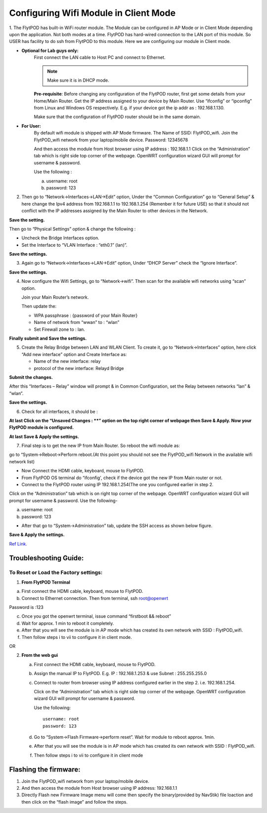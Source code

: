 ***************************************
Configuring Wifi Module in Client Mode
***************************************


1. The FlytPOD has built-in WiFi router module. The Module can be configured in AP Mode or in Client Mode depending upon the application. Not both modes at a time. FlytPOD has hard-wired connection to the LAN port of this module. So USER has facility to do ssh from FlytPOD to this module.
Here we are configuring our module in Client mode.



* **Optional for Lab guys only:**
       First connect the LAN cable to Host PC and connect to Ethernet.

       .. note:: Make sure it is in DHCP mode.
 

       **Pre-requisite**: Before changing any configuration of the FlytPOD router, first get some details from your Home/Main Router.
       Get the IP address assigned to your device by Main Router. Use “ifconfig” or “ipconfig” from Linux and Windows OS respectively.
       E.g. if your device got the ip addr as : 192.168.1.130.

       Make sure that the configuration of FlytPOD router should be in the same domain.

* **For User:**
       By default wifi module is shipped with AP Mode firmware. The Name of SSID:  FlytPOD_wifi. Join the FlytPOD_wifi network from your laptop/mobile device.
       Password:  12345678

       And then access the module from Host browser using IP address : 192.168.1.1
       Click on the  “Administration” tab which is right side top corner of the webpage.
       OpenWRT configuration wizard GUI will prompt for username & password.
       
       Use the following :

       a) username: root
       b) password: 123
          

.. image:: /_static/Images/wifi1.png
	:align: center



        
2. Then go to “Network->Interfaces->LAN->Edit” option, Under the “Common Configuration” go to “General Setup” & here change the Ipv4 address from 192.168.1.1 to 192.168.1.254 (Remenber it for future USE) so that it should not conflict with the IP addresses assigned by the Main Router to other devices in the Network.
   
**Save the setting.**

.. image:: /_static/Images/wifi1.png
	:height: 400px
	:width: 600px
	:align: center

Then go to “Physical Settings” option & change the following :

* Uncheck the Bridge Interfaces option.
* Set the Interface to “VLAN Interface : “eth0.1” (lan)”.


**Save the settings.**

.. image:: /_static/Images/Interfaces.png
	:height: 400px
	:width: 600px
	:align: center


3. Again go to “Network->Interfaces->LAN->Edit” option, Under “DHCP Server” check the “Ignore Interface”.
   
**Save the settings.**

.. image:: /_static/Images/wifi3.png
	:height: 400px
	:width: 600px
	:align: center


4. Now configure the Wifi Settings,  go to “Network->wifi”. Then scan for the available wifi networks using “scan” option.
   
   Join your Main Router’s network.

   Then update the:

   - WPA passphrase : {password of your Main Router}
   - Name of network from “wwan” to : “wlan”
   - Set Firewall zone to : lan.


**Finally submit and Save the settings.**

.. image:: /_static/Images/wifi4.png
	:height: 400px
	:width: 600px
	:align: center


5. Create the Relay Bridge between LAN and WLAN Client. To create it, go to “Network->Interfaces” option, here  click “Add new interface” option and Create Interface as:
   
   * Name of the new interface: relay
   * protocol of the new interface: Relayd Bridge
     
**Submit the changes.**

.. image:: /_static/Images/wifi5.png
	:height: 400px
	:width: 600px
	:align: center

After this “Interfaces – Relay” window will prompt & in Common Configuration, set the Relay between networks “lan” & “wlan”.

    


**Save the settings.**

.. image:: /_static/Images/wifi6.png
	:height: 400px
	:width: 600px
	:align: center


6. Check for all interfaces, it should be :
   
.. image:: /_static/Images/Interface_overv.png
	:height: 400px
	:width: 600px
	:align: center

**At last Click on the “Unsaved Changes : **” option on the top right corner of webpage  then Save & Apply. Now your FlytPOD module is configured.**



**At last Save & Apply the settings.**

7. Final step is to get the new IP from Main Router. So reboot the wifi module as: 

go to “System->Reboot->Perform reboot.(At this point you should not see the FlytPOD_wifi Network in the available wifi network list)


- Now Connect the HDMI cable, keyboard, mouse to FlytPOD.
- From FlytPOD OS terminal do “ifconfig', check if the device got the new IP from Main router or not.
- Connect to the FlytPOD router using IP 192.168.1.254(The one you configured earlier in step 2.
   
Click on the “Administration” tab which is on right top corner of the webpage. OpenWRT configuration wizard GUI will prompt for username & password.
Use the following-


a. username: root
b. password: 123
   	

- After that go to “System->Administration” tab, update the SSH access as shown below figure.
     

**Save & Apply the settings.**
     

.. image:: /_static/Images/Interface_overv.png
	:height: 400px
	:width: 600px
	:align: center


`Ref Link.`_ 


Troubleshooting Guide:
^^^^^^^^^^^^^^^^^^^^^^


To Reset or Load the Factory settings:
""""""""""""""""""""""""""""""""""""""

1. **From FlytPOD Terminal**


a) First connect the HDMI cable, keyboard, mouse to FlytPOD.
b) Connect to Ethernet connection. Then from terminal, ssh root@openwrt
    
       
.. image:: /_static/Images/Reset.png
	:height: 400px
	:width: 600px
	:align: center


Password is :123 

c) Once you got the openwrt terminal, issue command  “firstboot && reboot”
d) Wait for approx. 1 min to reboot it completely.
e) After that you will see the module is in AP mode which has created its own network with SSID : FlytPOD_wifi.
f) Then follow steps i to vii to configure it in client mode.
	   
OR

2. **From the web gui**

   a) First connect the HDMI cable, keyboard, mouse to FlytPOD.
   b) Assign the manual IP to FlytPOD. E.g. IP : 192.168.1.253 & use Subnet : 255.255.255.0
   c) Connect to router from browser using IP address configured earlier in the step 2. i.e. 192.168.1.254.
       
      Click on the “Administration” tab which is right side top corner of the webpage. OpenWRT configuration wizard GUI will prompt for username & password. 
      
      Use the following::

      	username: root
      	password: 123				
		     
   d) Go to “System->Flash Firmware->perform reset”. Wait for module to reboot approx. 1min.
   e) After that you will see the module is in AP mode which has created its own network with SSID : FlytPOD_wifi.
   f) Then follow steps i to vii to configure it in client mode

Flashing the firmware:
^^^^^^^^^^^^^^^^^^^^^^

1. Join the FlytPOD_wifi network from your laptop/mobile device.
2. And then access the module from Host browser using IP address: 192.168.1.1
3. Directly Flash new Firmware Image menu will come then specify the binary(provided by NavStik) file loaction and then click on the “flash image” and follow the steps.



.. _Ref Link.: https://www.youtube.com/watch?v=zKM_zDicKaU
